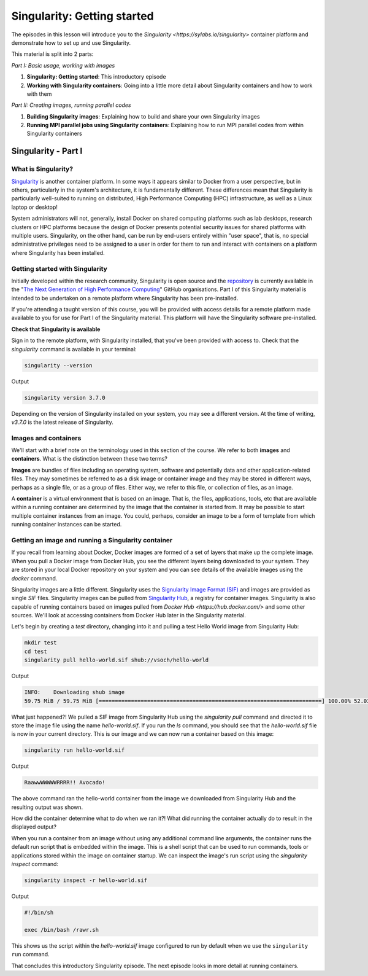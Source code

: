 Singularity: Getting started
============================

The episodes in this lesson will introduce you to the `Singularity
<https://sylabs.io/singularity>` container platform and demonstrate
how to set up and use Singularity.

This material is split into 2 parts:

*Part I: Basic usage, working with images*

1. **Singularity: Getting started**: This introductory episode
2. **Working with Singularity containers**: Going into a little more
   detail about Singularity containers and how to work with them

*Part II: Creating images, running parallel codes*

1. **Building Singularity images**: Explaining how to build and share
   your own Singularity images
2. **Running MPI parallel jobs using Singularity containers**:
   Explaining how to run MPI parallel codes from within Singularity
   containers


Singularity - Part I
____________________

What is Singularity?
++++++++++++++++++++

`Singularity <https://sylabs.io/singularity/>`_ is another container
platform. In some ways it appears similar to Docker from a user
perspective, but in others, particularly in the system's architecture,
it is fundamentally different. These differences mean that Singularity
is particularly well-suited to running on distributed, High
Performance Computing (HPC) infrastructure, as well as a Linux laptop
or desktop!

System administrators will not, generally, install Docker on shared
computing platforms such as lab desktops, research clusters or HPC
platforms because the design of Docker presents potential security
issues for shared platforms with multiple users. Singularity, on the
other hand, can be run by end-users entirely within "user space", that
is, no special administrative privileges need to be assigned to a user
in order for them to run and interact with containers on a platform
where Singularity has been installed.

Getting started with Singularity
++++++++++++++++++++++++++++++++

Initially developed within the research community, Singularity is open
source and the `repository <https://github.com/hpcng/singularity>`_ is
currently available in the "`The Next Generation of High Performance
Computing <https://github.com/hpcng>`_" GitHub organisations.  Part I
of this Singularity material is intended to be undertaken on a remote
platform where Singularity has been pre-installed.

If you're attending a taught version of this course, you will be
provided with access details for a remote platform made available to
you for use for Part I of the Singularity material. This platform will
have the Singularity software pre-installed.

.. callout:: Installing Singularity on your own laptop/desktop

   If you have a Linux system on which you have administrator access
   and you would like to install Singularity locally on this system.

**Check that Singularity is available**

Sign in to the remote platform, with Singularity installed, that
you've been provided with access to.  Check that the `singularity`
command is available in your terminal:

.. code-block:: bash

   singularity --version

Output

.. code-block:: bash

   singularity version 3.7.0

Depending on the version of Singularity installed on your system, you
may see a different version.  At the time of writing, `v3.7.0` is the
latest release of Singularity.

.. callout:: Singularity on HPC systems: Loading a module

   HPC systems often use *modules* to provide access to software on the
   system.  If you get a command not found error (e.g. `bash:
   singularity: command not found` or similar) you may need to load the
   *singularity module* before you can use the `singularity` command:

   .. code-block:: bash

      module load singularity


Images and containers
+++++++++++++++++++++

We'll start with a brief note on the terminology used in this section
of the course.  We refer to both **images** and **containers**. What
is the distinction between these two terms?

**Images** are bundles of files including an operating system,
software and potentially data and other application-related
files. They may sometimes be referred to as a disk image or container
image and they may be stored in different ways, perhaps as a single
file, or as a group of files.  Either way, we refer to this file, or
collection of files, as an image.

A **container** is a virtual environment that is based on an
image. That is, the files, applications, tools, etc that are available
within a running container are determined by the image that the
container is started from. It may be possible to start multiple
container instances from an image. You could, perhaps, consider an
image to be a form of template from which running container instances
can be started.

Getting an image and running a Singularity container
++++++++++++++++++++++++++++++++++++++++++++++++++++

If you recall from learning about Docker, Docker images are formed of
a set of layers that make up the complete image. When you pull a
Docker image from Docker Hub, you see the different layers being
downloaded to your system. They are stored in your local Docker
repository on your system and you can see details of the available
images using the `docker` command.

Singularity images are a little different. Singularity uses the
`Signularity Image Format (SIF) <https://github.com/sylabs/sif>`_ and
images are provided as single `SIF` files. Singularity images can be
pulled from `Singularity Hub <https://singularity-hub.org/>`_, a
registry for container images. Singularity is also capable of running
containers based on images pulled from `Docker Hub
<https://hub.docker.com/>` and some other sources. We'll look at
accessing containers from Docker Hub later in the Singularity
material.

.. callout:: Singularity Hub

   Note that in addition to providing a repository that you can pull
   images from, `Singularity Hub <https://singularity-hub.org/>`_ can
   also build Singularity images for you from a `recipe` - a
   configuration file defining the steps to build an image.  We'll look
   at recipes and building images later.

Let's begin by creating a `test` directory, changing into it and
pulling a test Hello World image from Singularity Hub:

.. code-block:: bash

   mkdir test
   cd test
   singularity pull hello-world.sif shub://vsoch/hello-world

Output

.. code-block:: bash

   INFO:    Downloading shub image
   59.75 MiB / 59.75 MiB [=====================================================================] 100.00% 52.03 MiB/s 1s


What just happened?! We pulled a SIF image from Singularity Hub using
the `singularity pull` command and directed it to store the image file
using the name `hello-world.sif`. If you run the `ls` command, you
should see that the `hello-world.sif` file is now in your current
directory. This is our image and we can now run a container based on
this image:

.. code-block:: bash

   singularity run hello-world.sif

Output

.. code-block:: bash

   RaawwWWWWWRRRR!! Avocado!


The above command ran the hello-world container from the image we
downloaded from Singularity Hub and the resulting output was shown.


How did the container determine what to do when we ran it?! What did
running the container actually do to result in the displayed output?

When you run a container from an image without using any additional
command line arguments, the container runs the default run script that
is embedded within the image. This is a shell script that can be used
to run commands, tools or applications stored within the image on
container startup. We can inspect the image's run script using the
`singularity inspect` command:

.. code-block:: bash

   singularity inspect -r hello-world.sif


Output

.. code-block:: bash

   #!/bin/sh

   exec /bin/bash /rawr.sh

This shows us the script within the `hello-world.sif` image configured
to run by default when we use the ``singularity run`` command.

That concludes this introductory Singularity episode. The next episode
looks in more detail at running containers.
